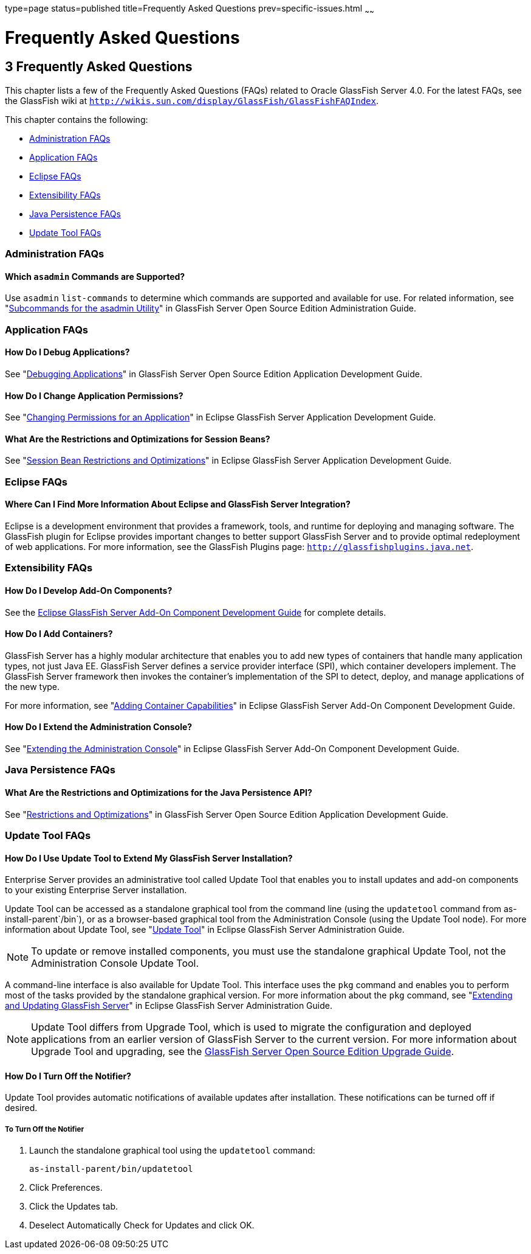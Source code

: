 type=page
status=published
title=Frequently Asked Questions
prev=specific-issues.html
~~~~~~

Frequently Asked Questions
==========================

[[GSTSG00006]][[abgkd]]


[[frequently-asked-questions]]
3 Frequently Asked Questions
----------------------------

This chapter lists a few of the Frequently Asked Questions (FAQs)
related to Oracle GlassFish Server 4.0. For the latest FAQs, see the
GlassFish wiki at
`http://wikis.sun.com/display/GlassFish/GlassFishFAQIndex`.

This chapter contains the following:

* link:#ghynj[Administration FAQs]
* link:#ghyaf[Application FAQs]
* link:#ghyak[Eclipse FAQs]
* link:#ghybv[Extensibility FAQs]
* link:#ghybi[Java Persistence FAQs]
* link:#ghybd[Update Tool FAQs]

[[ghynj]][[GSTSG00071]][[administration-faqs]]

Administration FAQs
~~~~~~~~~~~~~~~~~~~

[[ghvhr]][[GSTSG00252]][[which-asadmin-commands-are-supported]]

Which `asadmin` Commands are Supported?
^^^^^^^^^^^^^^^^^^^^^^^^^^^^^^^^^^^^^^^

Use `asadmin` `list-commands` to determine which commands are supported
and available for use. For related information, see
"link:../administration-guide/asadmin-subcommands.html#GSADG00023[Subcommands for the asadmin Utility]" in GlassFish
Server Open Source Edition Administration Guide.

[[ghyaf]][[GSTSG00072]][[application-faqs]]

Application FAQs
~~~~~~~~~~~~~~~~

[[ghybu]][[GSTSG00253]][[how-do-i-debug-applications]]

How Do I Debug Applications?
^^^^^^^^^^^^^^^^^^^^^^^^^^^^

See "link:../application-development-guide/debugging-apps.html#GSDVG00004[Debugging Applications]" in GlassFish Server Open
Source Edition Application Development Guide.

[[ghybh]][[GSTSG00254]][[how-do-i-change-application-permissions]]

How Do I Change Application Permissions?
^^^^^^^^^^^^^^^^^^^^^^^^^^^^^^^^^^^^^^^^

See "link:../application-development-guide/securing-apps.html#GSDVG00372[Changing Permissions for an Application]" in
Eclipse GlassFish Server Application Development Guide.

[[ghybt]][[GSTSG00255]][[what-are-the-restrictions-and-optimizations-for-session-beans]]

What Are the Restrictions and Optimizations for Session Beans?
^^^^^^^^^^^^^^^^^^^^^^^^^^^^^^^^^^^^^^^^^^^^^^^^^^^^^^^^^^^^^^

See "link:../application-development-guide/ejb.html#GSDVG00427[Session Bean Restrictions and Optimizations]" in
Eclipse GlassFish Server Application Development Guide.

[[ghyak]][[GSTSG00073]][[eclipse-faqs]]

Eclipse FAQs
~~~~~~~~~~~~

[[ghvmc]][[GSTSG00256]][[where-can-i-find-more-information-about-eclipse-and-glassfish-server-integration]]

Where Can I Find More Information About Eclipse and GlassFish Server Integration?
^^^^^^^^^^^^^^^^^^^^^^^^^^^^^^^^^^^^^^^^^^^^^^^^^^^^^^^^^^^^^^^^^^^^^^^^^^^^^^^^^

Eclipse is a development environment that provides a framework, tools,
and runtime for deploying and managing software. The GlassFish plugin
for Eclipse provides important changes to better support GlassFish
Server and to provide optimal redeployment of web applications. For more
information, see the GlassFish Plugins page:
`http://glassfishplugins.java.net`.

[[ghybv]][[GSTSG00074]][[extensibility-faqs]]

Extensibility FAQs
~~~~~~~~~~~~~~~~~~

[[ghyaw]][[GSTSG00257]][[how-do-i-develop-add-on-components]]

How Do I Develop Add-On Components?
^^^^^^^^^^^^^^^^^^^^^^^^^^^^^^^^^^^

See the link:../add-on-component-development-guide/toc.html#GSACG[Eclipse GlassFish Server Add-On
Component Development Guide] for complete details.

[[ghvhg]][[GSTSG00258]][[how-do-i-add-containers]]

How Do I Add Containers?
^^^^^^^^^^^^^^^^^^^^^^^^

GlassFish Server has a highly modular architecture that enables you to
add new types of containers that handle many application types, not just
Java EE. GlassFish Server defines a service provider interface (SPI),
which container developers implement. The GlassFish Server framework
then invokes the container's implementation of the SPI to detect,
deploy, and manage applications of the new type.

For more information, see "link:../add-on-component-development-guide/adding-container-capabilities.html#GSACG00007[Adding Container
Capabilities]" in Eclipse GlassFish Server Add-On Component
Development Guide.

[[ghvgv]][[GSTSG00259]][[how-do-i-extend-the-administration-console]]

How Do I Extend the Administration Console?
^^^^^^^^^^^^^^^^^^^^^^^^^^^^^^^^^^^^^^^^^^^

See "link:../add-on-component-development-guide/extending-the-admin-console.html#GSACG00003[Extending the Administration Console]" in
Eclipse GlassFish Server Add-On Component Development Guide.

[[ghybi]][[GSTSG00075]][[java-persistence-faqs]]

Java Persistence FAQs
~~~~~~~~~~~~~~~~~~~~~

[[ghvnl]][[GSTSG00260]][[what-are-the-restrictions-and-optimizations-for-the-java-persistence-api]]

What Are the Restrictions and Optimizations for the Java Persistence API?
^^^^^^^^^^^^^^^^^^^^^^^^^^^^^^^^^^^^^^^^^^^^^^^^^^^^^^^^^^^^^^^^^^^^^^^^^

See "link:../application-development-guide/jpa.html#GSDVG00139[Restrictions and Optimizations]" in GlassFish
Server Open Source Edition Application Development Guide.

[[ghybd]][[GSTSG00076]][[update-tool-faqs]]

Update Tool FAQs
~~~~~~~~~~~~~~~~

[[ghvly]][[GSTSG00261]][[how-do-i-use-update-tool-to-extend-my-glassfish-server-installation]]

How Do I Use Update Tool to Extend My GlassFish Server Installation?
^^^^^^^^^^^^^^^^^^^^^^^^^^^^^^^^^^^^^^^^^^^^^^^^^^^^^^^^^^^^^^^^^^^^

Enterprise Server provides an administrative tool called Update Tool
that enables you to install updates and add-on components to your
existing Enterprise Server installation.

Update Tool can be accessed as a standalone graphical tool from the
command line (using the `updatetool` command from
as-install-parent`/bin`), or as a browser-based graphical tool from the
Administration Console (using the Update Tool node). For more
information about Update Tool, see "link:../administration-guide/toc.html#GSADG00701[Update Tool]" in
Eclipse GlassFish Server Administration Guide.

[NOTE]
====
To update or remove installed components, you must use the standalone
graphical Update Tool, not the Administration Console Update Tool.
====

A command-line interface is also available for Update Tool. This
interface uses the `pkg` command and enables you to perform most of the
tasks provided by the standalone graphical version. For more information
about the `pkg` command, see "link:../administration-guide/toc.html#GSADG00014[Extending and Updating
GlassFish Server]" in Eclipse GlassFish Server
Administration Guide.

[NOTE]
====
Update Tool differs from Upgrade Tool, which is used to migrate the
configuration and deployed applications from an earlier version of
GlassFish Server to the current version. For more information about
Upgrade Tool and upgrading, see the link:../upgrade-guide/toc.html#GSUPG[GlassFish Server Open
Source Edition Upgrade Guide].
====

[[gjjoq]][[GSTSG00262]][[how-do-i-turn-off-the-notifier]]

How Do I Turn Off the Notifier?
^^^^^^^^^^^^^^^^^^^^^^^^^^^^^^^

Update Tool provides automatic notifications of available updates after
installation. These notifications can be turned off if desired.

[[gjjox]][[GSTSG00028]][[to-turn-off-the-notifier]]

To Turn Off the Notifier
++++++++++++++++++++++++

1. Launch the standalone graphical tool using the `updatetool` command:
+
[source]
----
as-install-parent/bin/updatetool
----
2. Click Preferences.
3. Click the Updates tab.
4. Deselect Automatically Check for Updates and click OK.
